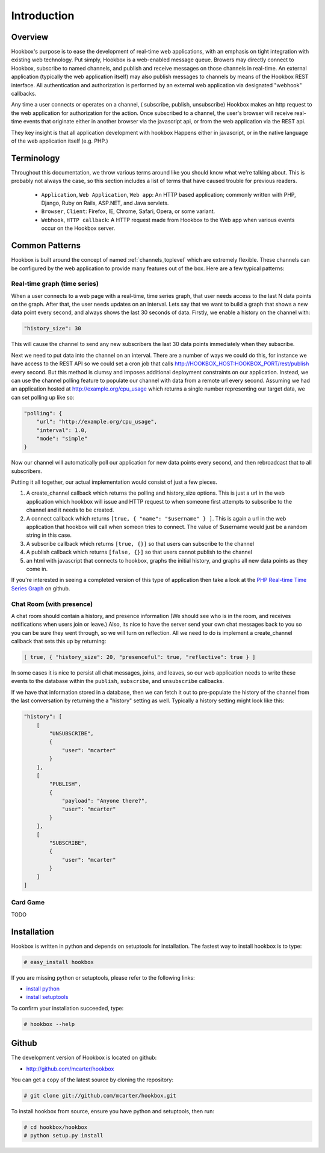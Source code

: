 .. _intro_toplevel:

============
Introduction
============

Overview
========

Hookbox's purpose is to ease the development of real-time web applications, with an emphasis on tight integration with existing web technology. Put simply, Hookbox is a web-enabled message queue. Browers may directly connect to Hookbox, subscribe to named channels, and publish and receive messages on those channels in real-time. An external application (typically the web application itself) may also publish messages to channels by means of the Hookbox REST interface. All authentication and authorization is performed by an external web application via designated "webhook" callbacks.

.. image:: diagrams/overview.png

Any time a user connects or operates on a channel, ( subscribe, publish, unsubscribe) Hookbox makes an http request to the web application for authorization for the action. Once subscribed to a channel, the user's browser will receive real-time events that originate either in another browser via the javascript api, or from the web application via the REST api.

They key insight is that all application development with hookbox Happens either in javascript, or in the native language of the web application itself (e.g. PHP.)


Terminology
===========

Throughout this documentation, we throw various terms around like you should know what we're talking about. This is probably not always the case, so this section includes a list of terms that have caused trouble for previous readers.

 * ``Application``, ``Web Application``, ``Web app``: An HTTP based application; commonly written with PHP, Django, Ruby on Rails, ASP.NET, and Java servlets.
 * ``Browser``, ``Client``: Firefox, IE, Chrome, Safari, Opera, or some variant.
 * ``Webhook``, ``HTTP callback``: A HTTP request made from Hookbox to the Web app when various events occur on the Hookbox server.

.. _intro_common_patterns:

Common Patterns
===============

Hookbox is built around the concept of named :ref:`channels_toplevel` which are extremely flexible. These channels can be configured by the web application to provide many features out of the box. Here are a few typical patterns:

Real-time graph (time series)
------------------------------

When a user connects to a web page with a real-time, time series graph, that user needs access to the last N data points on the graph. After that, the user needs updates on an interval. Lets say that we want to build a graph that shows a new data point every second, and always shows the last 30 seconds of data. Firstly, we enable a history on the channel with:

.. sourcecode:: javascript

    "history_size": 30

This will cause the channel to send any new subscribers the last 30 data points immediately when they subscribe.

Next we need to put data into the channel on an interval. There are a number of ways we could do this, for instance we have access to the REST API so we could set a cron job that calls http://HOOKBOX_HOST:HOOKBOX_PORT/rest/publish every second. But this method is clumsy and imposes additional deployment constraints on our application. Instead, we can use the channel polling feature to populate our channel with data from a remote url every second. Assuming we had an application hosted at http://example.org/cpu_usage which returns a single number representing our target data, we can set polling up like so:

.. sourcecode:: javascript

    "polling": {
        "url": "http://example.org/cpu_usage",
        "interval": 1.0,
        "mode": "simple"
    }

Now our channel will automatically poll our application for new data points every second, and then rebroadcast that to all subscribers.

Putting it all together, our actual implementation would consist of just a few pieces.

1. A create_channel callback which returns the polling and history_size options. This is just a url in the web application which hookbox will issue and HTTP request to when someone first attempts to subscribe to the channel and it needs to be created.
2. A connect callback which returns ``[true, { "name": "$username" } ]``. This is again a url in the web application that hookbox will call when someon tries to connect. The value of $username would just be a random string in this case.
3. A subscribe callback which returns ``[true, {}]`` so that users can subscribe to the channel
4. A publish callback which returns ``[false, {}]`` so that users cannot publish to the channel
5. an html with javascript that connects to hookbox, graphs the initial history, and graphs all new data points as they come in.

If you're interested in seeing a completed version of this type of application then take a look at the `PHP Real-time Time Series Graph <http://github.com/mcarter/hookbox/tree/master/examples/php_graph>`_ on github.

Chat Room (with presence)
-------------------------

A chat room should contain a history, and presence information (We should see who is in the room, and receives notifications when users join or leave.) Also, its nice to have the server send your own chat messages back to you so you can be sure they went through, so we will turn on reflection. All we need to do is implement a create_channel callback that sets this up by returning:

.. sourcecode:: javascript

    [ true, { "history_size": 20, "presenceful": true, "reflective": true } ]

In some cases it is nice to persist all chat messages, joins, and leaves, so our web application needs to write these events to the database within the ``publish``, ``subscribe``, and ``unsubscribe`` callbacks.

If we have that information stored in a database, then we can fetch it out to pre-populate the history of the channel from the last conversation by returning the a "history" setting as well. Typically a history setting might look like this:

.. sourcecode:: javascript

    "history": [
        [
            "UNSUBSCRIBE",
            {
                "user": "mcarter"
            }
        ],
        [
            "PUBLISH",
            {
                "payload": "Anyone there?",
                "user": "mcarter"
            }
        ],
        [
            "SUBSCRIBE",
            {
                "user": "mcarter"
            }
        ]
    ]


Card Game
---------

TODO

Installation
============

Hookbox is written in python and depends on setuptools for installation. The fastest way to install hookbox is to type:

.. sourcecode:: none

    # easy_install hookbox


If you are missing python or setuptools, please refer to the following links:

* `install python <http://python.org/download>`_
* `install setuptools <http://peak.telecommunity.com/DevCenter/EasyInstall#installation-instructions>`_

To confirm your installation succeeded, type:

.. sourcecode:: none

    # hookbox --help

Github
======

The development version of Hookbox is located on github:

* http://github.com/mcarter/hookbox

You can get a copy of the latest source by cloning the repository:

.. sourcecode:: none

    # git clone git://github.com/mcarter/hookbox.git


To install hookbox from source, ensure you have python and setuptools, then run:


.. sourcecode:: none

    # cd hookbox/hookbox
    # python setup.py install


